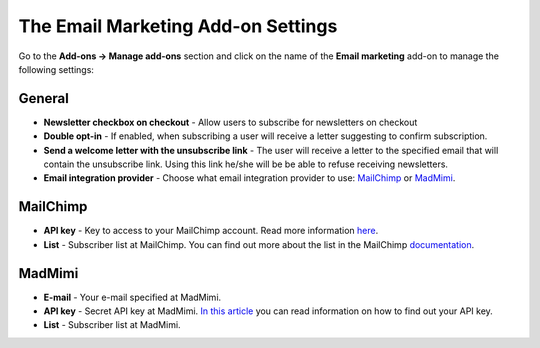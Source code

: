 ***********************************
The Email Marketing Add-on Settings
***********************************

Go to the **Add-ons → Manage add-ons** section and click on the name of the **Email marketing** add-on to manage the following settings:

General
*******

*	**Newsletter checkbox on checkout** - Allow users to subscribe for newsletters on checkout
*	**Double opt-in** - If enabled, when subscribing a user will receive a letter suggesting to confirm subscription.
*	**Send a welcome letter with the unsubscribe link** - The user will receive a letter to the specified email that will contain the unsubscribe link. Using this link he/she will be be able to refuse receiving newsletters.
*	**Email integration provider** - Choose what email integration provider to use: `MailChimp <http://mailchimp.com/>`_ or `MadMimi <https://madmimi.com/>`_.

MailChimp
*********

*	**API key** - Key to access to your MailChimp account. Read more information `here <http://kb.mailchimp.com/accounts/management/about-api-keys>`_.
*	**List** - Subscriber list at MailChimp. You can find out more about the list in the MailChimp `documentation <http://kb.mailchimp.com/lists/growth/create-a-new-list>`_.

MadMimi
*******

*	**E-mail** - Your e-mail specified at MadMimi.
*	**API key** - Secret API key at MadMimi. `In this article <https://help.madmimi.com/where-can-i-find-my-api-key/>`_ you can read information on how to find out your API key.
*	**List** - Subscriber list at MadMimi.